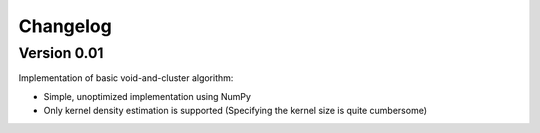 ===============
Changelog
===============

Version 0.01
===============

Implementation of basic void-and-cluster algorithm:

- Simple, unoptimized implementation using NumPy
- Only kernel density estimation is supported (Specifying the kernel size is quite cumbersome)
